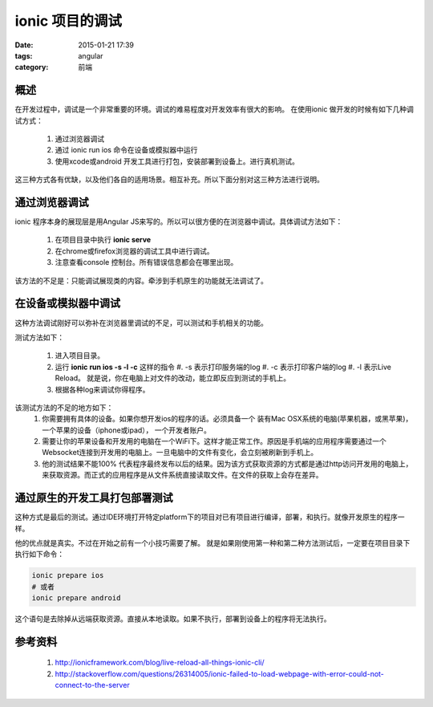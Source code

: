 ionic 项目的调试
====================

:date: 2015-01-21 17:39
:tags: angular
:category: 前端



概述
----

在开发过程中，调试是一个非常重要的环境。调试的难易程度对开发效率有很大的影响。
在使用ionic 做开发的时候有如下几种调试方式：

 #. 通过浏览器调试
 #. 通过 ionic run ios 命令在设备或模拟器中运行
 #. 使用xcode或android 开发工具进行打包，安装部署到设备上。进行真机测试。

这三种方式各有优缺，以及他们各自的适用场景。相互补充。所以下面分别对这三种方法进行说明。

通过浏览器调试
--------------

ionic 程序本身的展现层是用Angular JS来写的。所以可以很方便的在浏览器中调试。具体调试方法如下：

 #. 在项目目录中执行 **ionic serve**
 #. 在chrome或firefox浏览器的调试工具中进行调试。
 #. 注意查看console 控制台。所有错误信息都会在哪里出现。

该方法的不足是：只能调试展现类的内容。牵涉到手机原生的功能就无法调试了。

在设备或模拟器中调试
--------------------

这种方法调试刚好可以弥补在浏览器里调试的不足，可以测试和手机相关的功能。

测试方法如下：

 #. 进入项目目录。
 #. 运行 **ionic run ios -s -l -c** 这样的指令
    #. -s 表示打印服务端的log
    #. -c 表示打印客户端的log
    #. -l 表示Live Reload。 就是说，你在电脑上对文件的改动，能立即反应到测试的手机上。
 #. 根据各种log来调试你得程序。

该测试方法的不足的地方如下：
 #. 你需要拥有具体的设备。如果你想开发ios的程序的话。必须具备一个 装有Mac OSX系统的电脑(苹果机器，或黑苹果)，一个苹果的设备（iphone或ipad）， 一个开发者账户。
 #. 需要让你的苹果设备和开发用的电脑在一个WiFi下。这样才能正常工作。原因是手机端的应用程序需要通过一个Websocket连接到开发用的电脑上。一旦电脑中的文件有变化，会立刻被刷新到手机上。
 #. 他的测试结果不能100% 代表程序最终发布以后的结果。因为该方式获取资源的方式都是通过http访问开发用的电脑上，来获取资源。而正式的应用程序是从文件系统直接读取文件。在文件的获取上会存在差异。

通过原生的开发工具打包部署测试
------------------------------

这种方式是最后的测试。通过IDE环境打开特定platform下的项目对已有项目进行编译，部署，和执行。就像开发原生的程序一样。

他的优点就是真实。不过在开始之前有一个小技巧需要了解。
就是如果刚使用第一种和第二种方法测试后，一定要在项目目录下执行如下命令：

.. code-block:: bash

   ionic prepare ios
   # 或者
   ionic prepare android

这个语句是去除掉从远端获取资源。直接从本地读取。如果不执行，部署到设备上的程序将无法执行。

参考资料
--------

 #. http://ionicframework.com/blog/live-reload-all-things-ionic-cli/
 #. http://stackoverflow.com/questions/26314005/ionic-failed-to-load-webpage-with-error-could-not-connect-to-the-server
